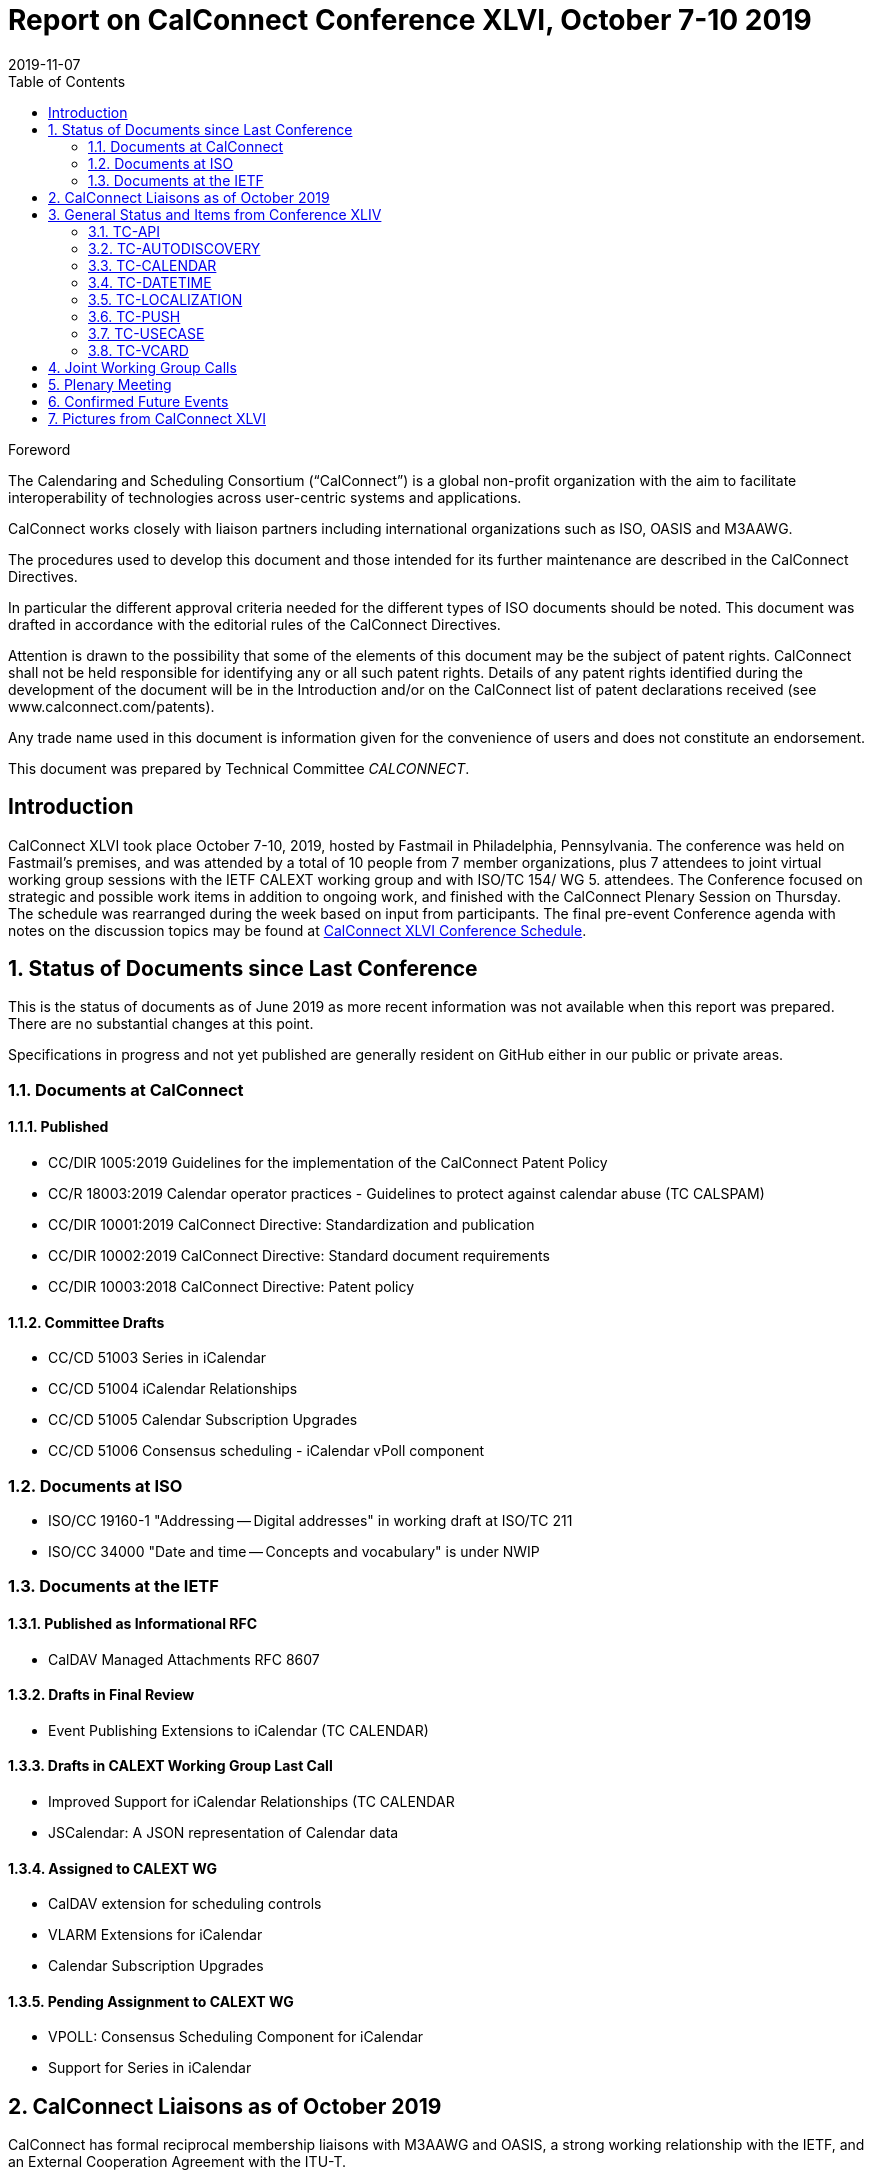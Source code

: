 = Report on CalConnect Conference XLVI, October 7-10 2019
:docnumber: 1903
:copyright-year: 2019
:language: en
:doctype: administrative
:edition: 1
:status: published
:revdate: 2019-11-07
:published-date: 2019-11-07
:technical-committee: CALCONNECT
:mn-document-class: cc
:mn-output-extensions: xml,html,pdf,rxl
:local-cache-only:
:toc:
:stem:

.Foreword
The Calendaring and Scheduling Consortium ("`CalConnect`") is a global non-profit
organization with the aim to facilitate interoperability of technologies across
user-centric systems and applications.

CalConnect works closely with liaison partners including international
organizations such as ISO, OASIS and M3AAWG.

The procedures used to develop this document and those intended for its further
maintenance are described in the CalConnect Directives.

In particular the different approval criteria needed for the different types of
ISO documents should be noted. This document was drafted in accordance with the
editorial rules of the CalConnect Directives.

Attention is drawn to the possibility that some of the elements of this
document may be the subject of patent rights. CalConnect shall not be held responsible
for identifying any or all such patent rights. Details of any patent rights
identified during the development of the document will be in the Introduction
and/or on the CalConnect list of patent declarations received (see
www.calconnect.com/patents).

Any trade name used in this document is information given for the convenience
of users and does not constitute an endorsement.

This document was prepared by Technical Committee _{technical-committee}_.


:sectnums!:
== Introduction

CalConnect XLVI took place October 7-10, 2019, hosted by Fastmail in Philadelphia,
Pennsylvania. The conference was held on Fastmail's premises, and was attended by
a total of 10 people from 7 member organizations, plus 7 attendees to joint virtual
working group sessions with the IETF CALEXT working group and with ISO/TC 154/
WG 5. attendees.
The Conference focused on strategic and possible work items in addition to ongoing
work, and finished with the CalConnect Plenary Session on Thursday. The schedule
was rearranged during the week based on input from participants. The final pre-event
Conference agenda with notes on the discussion topics may be found at https://www.calconnect.org/events/calconnect-xlvi-october-7-11-2019#conference-schedule[CalConnect XLVI Conference Schedule].


:sectnums:
== Status of Documents since Last Conference

This is the status of documents as of June 2019 as more recent information was not
available when this report was prepared. There are no substantial changes at this point.

Specifications in progress and not yet published are generally resident on GitHub either
in our public or private areas.

=== Documents at CalConnect

==== Published

* CC/DIR 1005:2019 Guidelines for the implementation of the CalConnect Patent
Policy
* CC/R 18003:2019 Calendar operator practices - Guidelines to protect against
calendar abuse (TC CALSPAM)
* CC/DIR 10001:2019 CalConnect Directive: Standardization and publication
* CC/DIR 10002:2019 CalConnect Directive: Standard document requirements
* CC/DIR 10003:2018 CalConnect Directive: Patent policy

==== Committee Drafts

* CC/CD 51003 Series in iCalendar
* CC/CD 51004 iCalendar Relationships
* CC/CD 51005 Calendar Subscription Upgrades
* CC/CD 51006 Consensus scheduling - iCalendar vPoll component

=== Documents at ISO

* ISO/CC 19160-1 "Addressing -- Digital addresses" in working draft at ISO/TC 211
* ISO/CC 34000 "Date and time -- Concepts and vocabulary" is under NWIP

=== Documents at the IETF

==== Published as Informational RFC

* CalDAV Managed Attachments RFC 8607

==== Drafts in Final Review

* Event Publishing Extensions to iCalendar (TC CALENDAR)

==== Drafts in CALEXT Working Group Last Call

* Improved Support for iCalendar Relationships (TC CALENDAR
* JSCalendar: A JSON representation of Calendar data

==== Assigned to CALEXT WG

* CalDAV extension for scheduling controls
* VLARM Extensions for iCalendar
* Calendar Subscription Upgrades

==== Pending Assignment to CALEXT WG

* VPOLL: Consensus Scheduling Component for iCalendar
* Support for Series in iCalendar

== CalConnect Liaisons as of October 2019

CalConnect has formal reciprocal membership liaisons with M3AAWG and OASIS, a
strong working relationship with the IETF, and an External Cooperation Agreement with
the ITU-T.

CalConnect has established formal Category A Liaisons with the following ISO
Committees:

* ISO/IEC JTC 1/SC 27 IT Security Techniques
* ISO/PC 317 Consumer protection: privacy by design for consumer goods and
services
* ISO/TC 37 Language and terminology
* ISO/TC 37/SC 4 Language resource management
* ISO/TC 37/SC 5 Translation, interpreting and related technology
* ISO/TC 46 Information and documentation
* ISO/TC 46/SC 4 Technical interoperability
* ISO/TC 46/SC 9 Identification and description
* ISO/TC 154 Processes, data elements and documents in commerce, industry and
administration
* ISO/TC 211 Geographic information/Geomatics

== General Status and Items from Conference XLIV

=== TC-API

Work on JSCalendar and related JSxxx documents is progressing very well. Work on
contact-related stuff in TC 211 and vCard has to be kept aligned and moving forward,,
probably via JSContacts. See references under other TCs to JMAP and JSCalendar/
Contacts/etc.

=== TC-AUTODISCOVERY

Register MIME-type so a config could be email/etc and opening the attachment
triggers the client(s) to be configured. Others are very interested in the work.

=== TC-CALENDAR

Scheduling on Shared Calendars: We believe that Apple use Calendar User Proxy
(calendar-proxy capability) for handling secretary mode. Team sharing mode simply
acts on behalf of the principal associated with that instance of the calendar

JMAP Calendars: Several edits to be made based on discussions.

VPOLL: Update draft using PARTICIPANT component rather than VVOTER component.
Split BASIC mode specific bits into their own section describing BASIC mode. Publish
this draft ASAP unless we think we can add new poll mode(s) quickly.

Second poll mode would be SIGNUP mode where a bunch of tasks need to be
handled and voters choose 1 or more that they are willing to complete (e.g. preparing
for and/or bringing items for a dinner party)

Third poll mode would be the case of asking dentist office (or hairdresser or automotive
garage) for available time slots for a procedure

Server-side subscriptions: Compare/contrast current draft with Apple telemetry.

VALARM Extensions: Add RELATED-TO back in. Add text on security considerations
of proximity alarms.

=== TC-DATETIME

Working on developing a relative date/time notation based on ISO grammar.
Also would like to come up with a way to tag date/time values with calendar system,
time system, and time zone id. Working on human representation. Decide to create
proposals for ISO/TC 154 plenary.

=== TC-LOCALIZATION

Writing conversion system codes. Moving forward, will be the third pillar of the trio of
ISO 639 (language codes), ISO 15924 (script codes) and ISO 24229 (writing conversion
system codes). Romanization of Cantonese will be re-balloted for participation. Name
model proceeding in ISO/TC 37 pending ballot. Will accelerate solicitation/completion
of cultural profiles

=== TC-PUSH

Ask Chair to do the split of the draft and update with RFC 8030 references where
needed. Interest in writing a server implementations, but is there any realistic chance of
more client support? Need someone to review authentication/security. Align with
Open-Xchange work on IMAP WebPush.

=== TC-USECASE

Define 'client' early in charter. Deal with interoperability issues - more work on caldav
tester. Links to client libraries..

There was some discussion on incentives (reduced participant fee) for Open Source
developers at Zürich conference. Also an interesting point regarding to try draw
audience from the scientific community (e.g., inviting for scientific/industry paper
submissions related to CalConnect topics)
Decided to rename TC to TC-CLIENT

=== TC-VCARD

JSContacts: Discussion about how best to do localizations. 2 different approaches.
This will probably be hashed out in IETF JMAP WG once accepted

No support for non-Westernized addresses yet. Specification of Groups needs more
work

Document models: Lightweight document model for Markdown, AsciiDoc, RTF as
interchangeable rich text'

Location vCard: Metadata for a location. vCard already contains "kind: location", and
defined STRUCTURED-LOCATION in resource vCard work.

TC VCARD agreed to take over the joint work of OGC, ECCMA, W3C and ISO's work
on POI (point of interest) and develop with them as partners

Enumerate use cases for industries: maps, navigation, travel, theme parks

Will define method of place identification, including ISO 19155 (place identifier),
ECCMA/OGC NLI (ECCMA 1 standard)

Find additional collaborators: IATA, UN (for LOCODE).

Standardized profile and digital addresses proceeding.

== Joint Working Group Calls

The joint working group calls with IETF CALEXT and ISO/TC 154/WG 5 went very well.

== Plenary Meeting

CalConnect will hold two rather than three events in 2020: a spring event in April and
an autumn event in late September/early October.

Interest in being involved in creating the scheduling agenda for future events; we plan
to distribute the calls to meeting for Event Planning to the general calconnect-l mailing
list and post event reports etc. on that list as well to try and get additional and early
involvement, beginning with Event Planning calls in November for CalConnect XLVII.

== Confirmed Future Events

* Cronofy will host CalConnect XLVII on April 20-24, 2020 in Nottingham, United
Kingdom.
* CalConnect XLVIII will be in Autumn 2020, host, location and exact dates TBD.

== Pictures from CalConnect XLVI

There were no pictures available from CalConnect XLVI.
